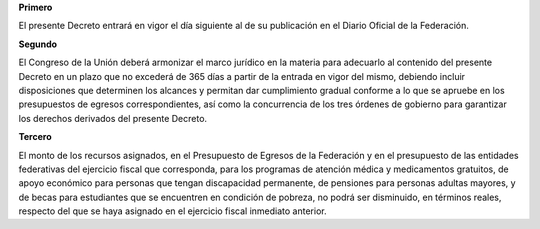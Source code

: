 **Primero**

El presente Decreto entrará en vigor el día siguiente al de su
publicación en el Diario Oficial de la Federación.

**Segundo**

El Congreso de la Unión deberá armonizar el marco jurídico en la materia
para adecuarlo al contenido del presente Decreto en un plazo que no
excederá de 365 días a partir de la entrada en vigor del mismo, debiendo
incluir disposiciones que determinen los alcances y permitan dar
cumplimiento gradual conforme a lo que se apruebe en los presupuestos de
egresos correspondientes, así como la concurrencia de los tres órdenes
de gobierno para garantizar los derechos derivados del presente Decreto.

**Tercero**

El monto de los recursos asignados, en el Presupuesto de Egresos de la
Federación y en el presupuesto de las entidades federativas del
ejercicio fiscal que corresponda, para los programas de atención médica
y medicamentos gratuitos, de apoyo económico para personas que tengan
discapacidad permanente, de pensiones para personas adultas mayores, y
de becas para estudiantes que se encuentren en condición de pobreza, no
podrá ser disminuido, en términos reales, respecto del que se haya
asignado en el ejercicio fiscal inmediato anterior.
